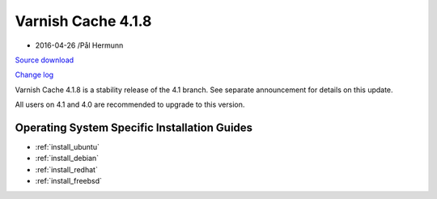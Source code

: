 .. _rel4.1.8:

Varnish Cache 4.1.8
===================

* 2016-04-26 /Pål Hermunn

`Source download <https://repo.varnish-cache.org/source/varnish-4.1.8.tar.gz>`_

`Change log <https://github.com/varnishcache/varnish-cache/blob/4.1/doc/changes.rst>`_

Varnish Cache 4.1.8 is a stability release of the 4.1 branch. See separate announcement
for details on this update.

All users on 4.1 and 4.0 are recommended to upgrade to this version.


Operating System Specific Installation Guides
---------------------------------------------

* :ref:`install_ubuntu`
* :ref:`install_debian`
* :ref:`install_redhat`
* :ref:`install_freebsd`

